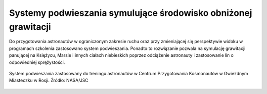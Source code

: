 Systemy podwieszania symulujące środowisko obniżonej grawitacji
===============================================================

Do przygotowania astronautów w ograniczonym zakresie ruchu oraz przy zmieniającej się perspektywie widoku w programach szkolenia zastosowano system podwieszania. Ponadto to rozwiązanie pozwala na symulację grawitacji panującej na Księżycu, Marsie i innych ciałach niebieskich poprzez odciążenie astronauty i zastosowanie lin o odpowiedniej sprężystości.

.. figure:: img/infrastructure-suspension-schematics.png
    :name: figure-infrastructure-suspension-schematics
    :width: 80%
    :align: center

    System podwieszania zastosowany do treningu astronautów w Centrum Przygotowania Kosmonautów w Gwiezdnym Miasteczku w Rosji. Źródło: NASA/JSC

.. todo:: Rys. 3.15. System podwieszania "Partial Gravity Counterbalance System" zastosowany do treningu astronautów w Centrum Przygotowania Kosmonautów w Gwiezdnym Miasteczku w Rosji. Źródło: NASA/JSC
